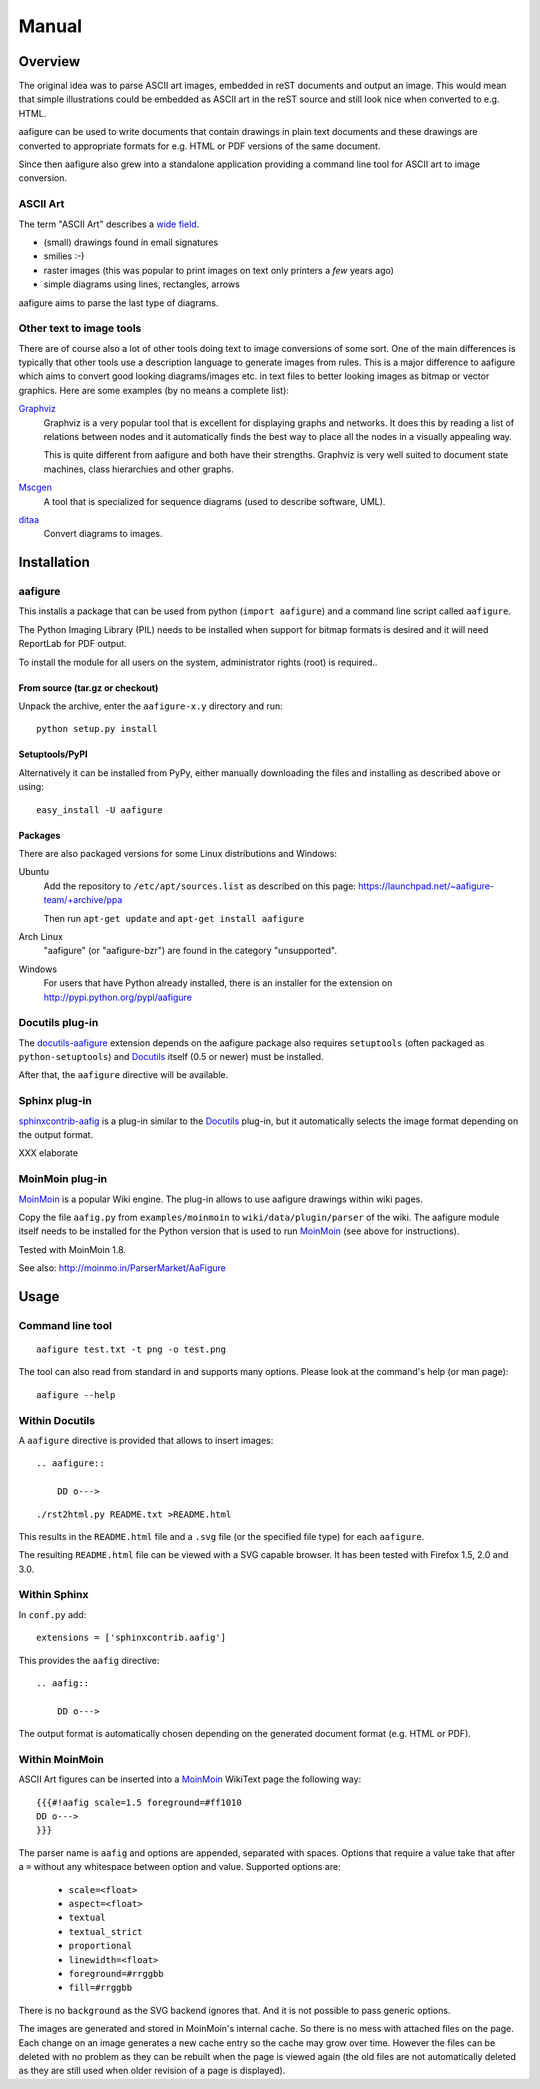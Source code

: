 ========
 Manual
========

Overview
========

The original idea was to parse ASCII art images, embedded in reST documents and
output an image. This would mean that simple illustrations could be embedded as
ASCII art in the reST source and still look nice when converted to e.g. HTML.

aafigure can be used to write documents that contain drawings in plain text
documents and these drawings are converted to appropriate formats for e.g. HTML
or PDF versions of the same document.

Since then aafigure also grew into a standalone application providing a command
line tool for ASCII art to image conversion.


ASCII Art
---------
The term "ASCII Art" describes a `wide field`_.

* (small) drawings found in email signatures
* smilies :-)
* raster images (this was popular to print images on text only printers a *few*
  years ago)
* simple diagrams using lines, rectangles, arrows

aafigure aims to parse the last type of diagrams.

.. _`wide field`: http://en.wikipedia.org/wiki/ASCII_art


Other text to image tools
-------------------------
There are of course also a lot of other tools doing text to image conversions
of some sort. One of the main differences is typically that other tools use a
description language to generate images from rules. This is a major difference
to aafigure which aims to convert good looking diagrams/images etc. in text
files to better looking images as bitmap or vector graphics. Here are some
examples (by no means a complete list):

Graphviz_
    Graphviz is a very popular tool that is excellent for displaying graphs and
    networks. It does this by reading a list of relations between nodes and it
    automatically finds the best way to place all the nodes in a visually
    appealing way.

    This is quite different from aafigure and both have their strengths.
    Graphviz is very well suited to document state machines, class hierarchies
    and other graphs.

Mscgen_
    A tool that is specialized for sequence diagrams (used to describe
    software, UML).

ditaa_
    Convert diagrams to images.

.. _Graphviz: http://www.graphviz.org/
.. _mscgen: http://www.mcternan.me.uk/mscgen/
.. _ditaa: http://ditaa.sourceforge.net/


Installation
============

aafigure
--------
This installs a package that can be used from python (``import aafigure``) and
a command line script called ``aafigure``.

The Python Imaging Library (PIL) needs to be installed when support for bitmap
formats is desired and it will need ReportLab for PDF output.

To install the module for all users on the system, administrator rights (root)
is required..

From source (tar.gz or checkout)
~~~~~~~~~~~~~~~~~~~~~~~~~~~~~~~~
Unpack the archive, enter the ``aafigure-x.y`` directory and run::

    python setup.py install

Setuptools/PyPI
~~~~~~~~~~~~~~~
Alternatively it can be installed from PyPy, either manually downloading the
files and installing as described above or using::

    easy_install -U aafigure

Packages
~~~~~~~~
There are also packaged versions for some Linux distributions and Windows:

Ubuntu
    Add the repository to ``/etc/apt/sources.list`` as described on this page:
    https://launchpad.net/~aafigure-team/+archive/ppa

    Then run ``apt-get update`` and ``apt-get install aafigure``

Arch Linux
    "aafigure" (or "aafigure-bzr") are found in the category "unsupported".

Windows
    For users that have Python already installed, there is an installer for
    the extension on http://pypi.python.org/pypi/aafigure


Docutils plug-in
----------------
The docutils-aafigure_ extension depends on the aafigure package also requires
``setuptools`` (often packaged as ``python-setuptools``) and Docutils_ itself
(0.5 or newer) must be installed.

After that, the ``aafigure`` directive will be available.

.. _docutils-aafigure: http://pypi.python.org/pypi/aafigure
.. _Docutils: http://docutils.sf.net


Sphinx plug-in
--------------
sphinxcontrib-aafig_ is a plug-in similar to the Docutils_ plug-in, but it
automatically selects the image format depending on the output format.

XXX elaborate

.. _sphinxcontrib-aafig: http://pypi.python.org/pypi/sphinxcontrib-aafig


MoinMoin plug-in
----------------
MoinMoin_ is a popular Wiki engine. The plug-in allows to use aafigure drawings
within wiki pages.

Copy the file ``aafig.py`` from ``examples/moinmoin`` to
``wiki/data/plugin/parser`` of the wiki. The aafigure module itself needs to
be installed for the Python version that is used to run MoinMoin_ (see above for
instructions).

Tested with MoinMoin 1.8.

See also: http://moinmo.in/ParserMarket/AaFigure

.. _MoinMoin: http://moinmo.in


Usage
=====
Command line tool
-----------------
::

    aafigure test.txt -t png -o test.png

The tool can also read from standard in and supports many options. Please look
at the command's help (or man page)::

    aafigure --help

Within Docutils
---------------
A ``aafigure`` directive is provided that allows to insert images::

    .. aafigure::

        DD o--->

::

    ./rst2html.py README.txt >README.html

This results in the ``README.html`` file and a ``.svg`` file (or the specified
file type) for each ``aafigure``.

The resulting ``README.html`` file can be viewed with a SVG capable browser. It
has been tested with Firefox 1.5, 2.0 and 3.0.

Within Sphinx
-------------
In ``conf.py`` add::

    extensions = ['sphinxcontrib.aafig']

This provides the ``aafig`` directive::

    .. aafig::

        DD o--->

The output format is automatically chosen depending on the generated document
format (e.g. HTML or PDF).

Within MoinMoin
---------------
ASCII Art figures can be inserted into a MoinMoin_ WikiText page the following
way::

    {{{#!aafig scale=1.5 foreground=#ff1010
    DD o--->
    }}}

The parser name is ``aafig`` and options are appended, separated with spaces.
Options that require a value take that after a ``=`` without any whitespace
between option and value.  Supported options are:

    - ``scale=<float>``
    - ``aspect=<float>``
    - ``textual``
    - ``textual_strict``
    - ``proportional``
    - ``linewidth=<float>``
    - ``foreground=#rrggbb``
    - ``fill=#rrggbb``

There is no ``background`` as the SVG backend ignores that. And it is not possible
to pass generic options.

The images are generated and stored in MoinMoin's internal cache. So there is
no mess with attached files on the page. Each change on an image generates a
new cache entry so the cache may grow over time. However the files can be
deleted with no problem as they can be rebuilt when the page is viewed again
(the old files are not automatically deleted as they are still used when older
revision of a page is displayed).

